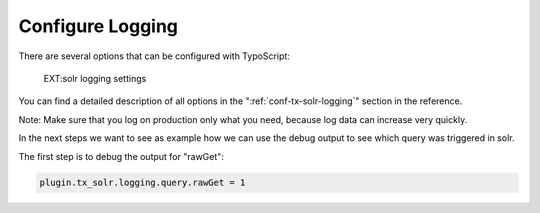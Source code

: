 Configure Logging
-----------------

There are several options that can be configured with TypoScript:

.. figure:: /Images/Logging/logging-settings.png

    EXT:solr logging settings


You can find a detailed description of all options in the ":ref:`conf-tx-solr-logging`" section in the reference.

Note: Make sure that you log on production only what you need, because log data can increase very quickly.

In the next steps we want to see as example how we can use the debug output to see which query was triggered in solr.

The first step is to debug the output for "rawGet":

.. code-block:: typoscript

    plugin.tx_solr.logging.query.rawGet = 1


